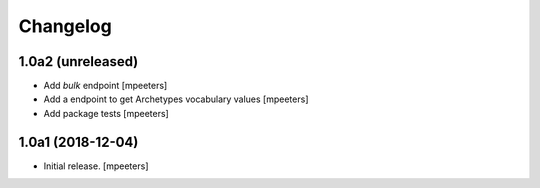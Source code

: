 Changelog
=========


1.0a2 (unreleased)
------------------

- Add `bulk` endpoint
  [mpeeters]

- Add a endpoint to get Archetypes vocabulary values
  [mpeeters]

- Add package tests
  [mpeeters]


1.0a1 (2018-12-04)
------------------

- Initial release.
  [mpeeters]
